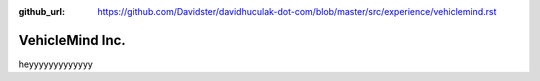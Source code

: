 :github_url: https://github.com/Davidster/davidhuculak-dot-com/blob/master/src/experience/vehiclemind.rst

================
VehicleMind Inc.
================

heyyyyyyyyyyyyy